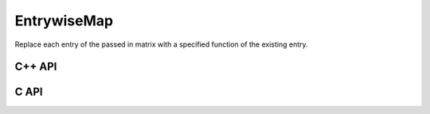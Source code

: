 EntrywiseMap
============
Replace each entry of the passed in matrix with a specified function of
the existing entry.

C++ API
-------

.. cpp:function:: void EntrywiseMap( Matrix<T>& A, std::function<T(T)> func )
.. cpp:function:: void EntrywiseMap( AbstractDistMatrix<T>& A, std::function<T(T)> func )
.. cpp:function:: void EntrywiseMap( BlockDistMatrix<T,U,V>& A, std::function<T(T)> func )

C API
-----

.. c:function:: ElError ElEntrywiseMap_i( ElMatrix_i A, ElInt (*func)(ElInt) )
.. c:function:: ElError ElEntrywiseMap_s( ElMatrix_s A, float (*func)(float) )
.. c:function:: ElError ElEntrywiseMap_d( ElMatrix_d A, double (*func)(double) )
.. c:function:: ElError ElEntrywiseMap_c( ElMatrix_c A, complex_float (*func)(complex_float) )
.. c:function:: ElError ElEntrywiseMap_z( ElMatrix_z A, complex_double (*func)(complex_double) )
.. c:function:: ElError ElEntrywiseMapDist_i( ElDistMatrix_i A, ElInt (*func)(ElInt) )
.. c:function:: ElError ElEntrywiseMapDist_s( ElDistMatrix_s A, float (*func)(float) )
.. c:function:: ElError ElEntrywiseMapDist_d( ElDistMatrix_d A, double (*func)(double) )
.. c:function:: ElError ElEntrywiseMapDist_c( ElDistMatrix_c A, complex_float (*func)(complex_float) )
.. c:function:: ElError ElEntrywiseMapDist_z( ElDistMatrix_z A, complex_double (*func)(complex_double) )


